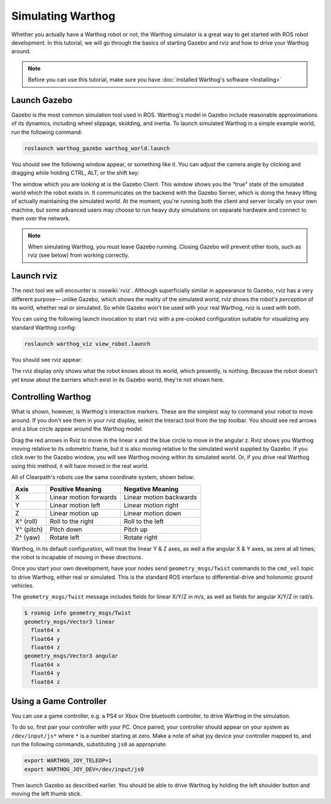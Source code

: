 Simulating Warthog
====================

.. image:: images/warthog_simulation_banner.png
    :alt: Warthog Simulation

Whether you actually have a Warthog robot or not, the Warthog simulator is a great way to get started with ROS robot development. In this tutorial, we will go through the basics of starting Gazebo and rviz and how to drive your Warthog around.

.. note::

  Before you can use this tutorial, make sure you have :doc:`installed Warthog's software <Installing>`

Launch Gazebo
-------------

Gazebo is the most common simulation tool used in ROS. Warthog's model in Gazebo include reasonable
approximations of its dynamics, including wheel slippage, skidding, and inertia. To launch simulated
Warthog in a simple example world, run the following command:

.. code-block:: bash

    roslaunch warthog_gazebo warthog_world.launch

You should see the following window appear, or something like it. You can adjust the camera angle by
clicking and dragging while holding CTRL, ALT, or the shift key:

.. image:: images/warthog_gazebo.png
    :alt: Simulated Warthog in the Race World.

The window which you are looking at is the Gazebo Client. This window shows you the "true" state of the
simulated world which the robot exists in. It communicates on the backend with the Gazebo Server, which
is doing the heavy lifting of actually maintaining the simulated world. At the moment, you're running
both the client and server locally on your own machine, but some advanced users may choose to run heavy
duty simulations on separate hardware and connect to them over the network.

.. note::

    When simulating Warthog, you must leave Gazebo running.  Closing Gazebo will prevent other tools, such as
    rviz (see below) from working correctly.

Launch rviz
-----------

The next tool we will encounter is :roswiki:`rviz`. Although superficially similar in appearance to Gazebo,
rviz has a very different purpose— unlike Gazebo, which shows the reality of the simulated world, rviz shows
the robot's *perception* of its world, whether real or simulated. So while Gazebo won't be used with your
real Warthog, rviz is used with both.

You can using the following launch invocation to start rviz with a pre-cooked configuration suitable for
visualizing any standard Warthog config:

.. code-block:: bash

    roslaunch warthog_viz view_robot.launch

You should see rviz appear:

.. image:: images/warthog_rviz.png
    :alt: Warthog in rviz.

The rviz display only shows what the robot knows about its world, which presently, is nothing. Because the
robot doesn't yet know about the barriers which exist in its Gazebo world, they're not shown here.


Controlling Warthog
--------------------

What is shown, however, is Warthog's interactive markers. These are the simplest way to command your robot
to move around. If you don't see them in your rviz display, select the Interact tool from the top toolbar.
You should see red arrows and a blue circle appear around the Warthog model.

Drag the red arrows in Rviz to move in the linear x and the blue circle to move in the angular z. Rviz shows you
Warthog moving relative to its odometric frame, but it is also moving relative to the simulated world supplied by
Gazebo. If you click over to the Gazebo window, you will see Warthog moving within its simulated world. Or, if you
drive real Warthog using this method, it will have moved in the real world.

All of Clearpath's robots use the same coordinate system, shown below:

.. image:: images/coords.png

===================== ============================= ===================
Axis                  Positive Meaning              Negative Meaning
===================== ============================= ===================
X                     Linear motion forwards        Linear motion backwards
Y                     Linear motion left            Linear motion right
Z                     Linear motion up              Linear motion down
X^ (roll)             Roll to the right             Roll to the left
Y^ (pitch)            Pitch down                    Pitch up
Z^ (yaw)              Rotate left                   Rotate right
===================== ============================= ===================

Warthog, in its default configuration, will treat the linear Y & Z axes, as well a the angular X & Y axes, as zero
at all times; the robot is incapable of moving in these directions.

Once you start your own development, have your nodes send ``geometry_msgs/Twist`` commands to the ``cmd_vel``
topic to drive Warthog, either real or simulated. This is the standard ROS interface to differential-drive and
holonomic ground vehicles.

The ``geometry_msgs/Twist`` message includes fields for linear X/Y/Z in m/s, as well as fields for angular X/Y/Z
in rad/s.

.. code-block:: bash

    $ rosmsg info geometry_msgs/Twist
    geometry_msgs/Vector3 linear
      float64 x
      float64 y
      float64 z
    geometry_msgs/Vector3 angular
      float64 x
      float64 y
      float64 z


Using a Game Controller
-------------------------

You can use a game controller, e.g. a PS4 or Xbox One bluetooth controller, to drive Warthog in the simulation.

To do so, first pair your controller with your PC.  Once paired, your controller should appear on your system as
``/dev/input/js*`` where ``*`` is a number starting at zero.  Make a note of what joy device your controller mapped
to, and run the following commands, substituting ``js0`` as appropriate:

.. code-block:: bash

  export WARTHOG_JOY_TELEOP=1
  export WARTHOG_JOY_DEV=/dev/input/js0

Then launch Gazebo as described earlier.  You should be able to drive Warthog by holding the left shoulder button and
moving the left thumb stick.
